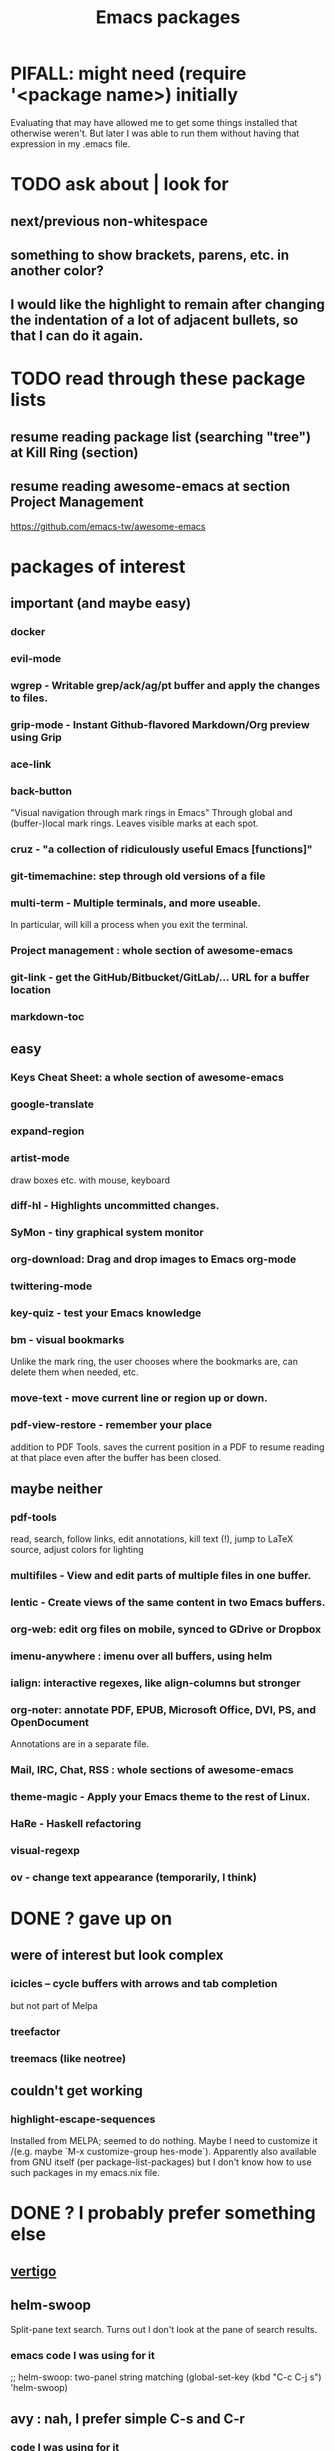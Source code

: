 #+title: Emacs packages
* PIFALL: might need (require '<package name>) initially
  Evaluating that may have allowed me to get some things installed that otherwise weren't. But later I was able to run them without having that expression in my .emacs file.
* TODO ask about | look for
** next/previous non-whitespace
** something to show brackets, parens, etc. in another color?
** I would like the highlight to remain after changing the indentation of a lot of adjacent bullets, so that I can do it again.
* TODO read through these package lists
** resume reading package list (searching "tree") at Kill Ring (section)
** resume reading awesome-emacs at section Project Management
   https://github.com/emacs-tw/awesome-emacs
* packages of interest
** important (and maybe easy)
*** docker
*** evil-mode
*** wgrep - Writable grep/ack/ag/pt buffer and apply the changes to files.
*** grip-mode - Instant Github-flavored Markdown/Org preview using Grip
*** ace-link
*** back-button
    "Visual navigation through mark rings in Emacs"
    Through global and (buffer-)local mark rings.
    Leaves visible marks at each spot.
*** cruz - "a collection of ridiculously useful Emacs [functions]"
*** git-timemachine: step through old versions of a file
*** multi-term - Multiple terminals, and more useable.
    In particular, will kill a process when you exit the terminal.
*** Project management : whole section of awesome-emacs
*** git-link - get the GitHub/Bitbucket/GitLab/... URL for a buffer location
*** markdown-toc
** easy
*** Keys Cheat Sheet: a whole section of awesome-emacs
*** google-translate
*** expand-region
*** artist-mode
    draw boxes etc. with mouse, keyboard
*** diff-hl - Highlights uncommitted changes.
*** SyMon - tiny graphical system monitor
*** org-download: Drag and drop images to Emacs org-mode
*** twittering-mode
*** key-quiz - test your Emacs knowledge
*** bm - visual bookmarks
    Unlike the mark ring, the user chooses where the bookmarks are,
    can delete them when needed, etc.
*** move-text - move current line or region up or down.
*** pdf-view-restore - remember your place
    addition to PDF Tools. saves the current position in a PDF to resume reading at that place even after the buffer has been closed.
** maybe neither
*** pdf-tools
    read, search, follow links, edit annotations, kill text (!), jump to LaTeX source, adjust colors for lighting
*** multifiles - View and edit parts of multiple files in one buffer.
*** lentic - Create views of the same content in two Emacs buffers.
*** org-web: edit org files on mobile, synced to GDrive or Dropbox
*** imenu-anywhere : imenu over all buffers, using helm
*** ialign: interactive regexes, like align-columns but stronger
*** org-noter: annotate PDF, EPUB, Microsoft Office, DVI, PS, and OpenDocument
    Annotations are in a separate file.
*** Mail, IRC, Chat, RSS : whole sections of awesome-emacs
*** theme-magic - Apply your Emacs theme to the rest of Linux.
*** HaRe - Haskell refactoring
*** visual-regexp
*** ov - change text appearance (temporarily, I think)
* DONE ? gave up on
** were of interest but look complex
*** icicles -- cycle buffers with arrows and tab completion
    but not part of Melpa
*** treefactor
*** treemacs (like neotree)
** couldn't get working
*** highlight-escape-sequences
    Installed from MELPA; seemed to do nothing.
    Maybe I need to customize it
      /(e.g. maybe `M-x customize-group hes-mode`).
    Apparently also available from GNU itself (per package-list-packages) but I don't know how to use such packages in my emacs.nix file.
* DONE ? I probably prefer something else
** [[file:20210325221736-vertigo_emacs_package.org][vertigo]]
** helm-swoop
   Split-pane text search.
   Turns out I don't look at the pane of search results.
*** emacs code I was using for it
    ;; helm-swoop: two-panel string matching
    (global-set-key (kbd "C-c C-j s") 'helm-swoop)
** avy : nah, I prefer simple C-s and C-r
*** code I was using for it
;; avy : jump around
(global-set-key (kbd "C-;") 'avy-goto-char-2)
* remember, is great (and installed)
** (smart-)hungry-delete
   Delete lots of whitespace.
** restart-emacs
** imenu : provides a menu of spots in a document to jump to
** undo-tree
   undo-tree-visualize			-- first enable undo-tree-mode
   undo-tree-diff			-- or 'd' from in it
   undo-tree-visualizer-timestamps	-- or 't' from in it
** [[file:20210326150807-ace_window_emacs_package.org][ace-window (Emacs package)]]
** block-nav
   If I decide I don't like that, try emacs-spatial-navigate:
   https://gitlab.com/ideasman42/emacs-spatial-navigate
** iflipb: change buffers fast
** goto-last-change
** [[file:20210326092035-ctrlf_emacs_package.org][ctrlf]] : text search
** restart-emacs
** DONE internalized
*** mwim
*** rainbow-delimiters
    Installed via Melpa\Nix.
    The only thing it defined is rainbow-delimiters-mode -- it didn't define rainbow-delimiters-faces or
*** linum-relative (elpa)
*** [[file:20210326194014-multiple_cursors_emacs_package.org][multiple cursors (Emacs package)]]
* remember, commands
** M-m: first non-whitespace char in line
** C-c C-(f/b): org next/previous same level
** Up, down and search work in the minibuffer after M-x.
